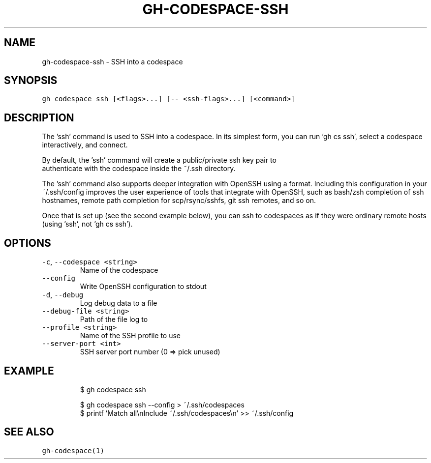.nh
.TH "GH-CODESPACE-SSH" "1" "Jul 2022" "" "GitHub CLI manual"

.SH NAME
.PP
gh-codespace-ssh - SSH into a codespace


.SH SYNOPSIS
.PP
\fB\fCgh codespace ssh [<flags>...] [-- <ssh-flags>...] [<command>]\fR


.SH DESCRIPTION
.PP
The 'ssh' command is used to SSH into a codespace. In its simplest form, you can
run 'gh cs ssh', select a codespace interactively, and connect.

.PP
By default, the 'ssh' command will create a public/private ssh key pair to
.br
authenticate with the codespace inside the ~/.ssh directory.

.PP
The 'ssh' command also supports deeper integration with OpenSSH using a
'--config' option that generates per-codespace ssh configuration in OpenSSH
format. Including this configuration in your ~/.ssh/config improves the user
experience of tools that integrate with OpenSSH, such as bash/zsh completion of
ssh hostnames, remote path completion for scp/rsync/sshfs, git ssh remotes, and
so on.

.PP
Once that is set up (see the second example below), you can ssh to codespaces as
if they were ordinary remote hosts (using 'ssh', not 'gh cs ssh').


.SH OPTIONS
.TP
\fB\fC-c\fR, \fB\fC--codespace\fR \fB\fC<string>\fR
Name of the codespace

.TP
\fB\fC--config\fR
Write OpenSSH configuration to stdout

.TP
\fB\fC-d\fR, \fB\fC--debug\fR
Log debug data to a file

.TP
\fB\fC--debug-file\fR \fB\fC<string>\fR
Path of the file log to

.TP
\fB\fC--profile\fR \fB\fC<string>\fR
Name of the SSH profile to use

.TP
\fB\fC--server-port\fR \fB\fC<int>\fR
SSH server port number (0 => pick unused)


.SH EXAMPLE
.PP
.RS

.nf
$ gh codespace ssh

$ gh codespace ssh --config > ~/.ssh/codespaces
$ printf 'Match all\\nInclude ~/.ssh/codespaces\\n' >> ~/.ssh/config


.fi
.RE


.SH SEE ALSO
.PP
\fB\fCgh-codespace(1)\fR
